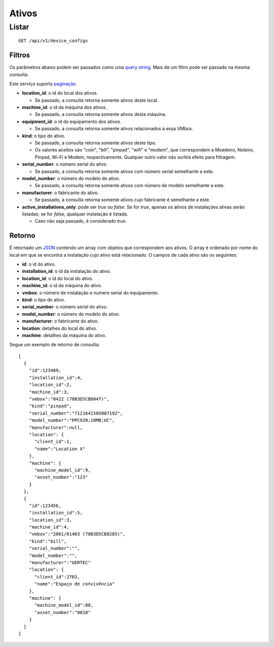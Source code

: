 ###################
Ativos
###################

Listar
======

::

    GET /api/v1/device_configs

Filtros
-------

Os parâmetros abaixo podem ser passados como uma
`query string <https://en.wikipedia.org/wiki/Query_string>`_. Mais de um filtro
pode ser passado na mesma consulta.

Este serviço suporta `paginação <../overview.html#paginacao>`_.

* **location_id**: o id do local dos ativos.

  * Se passado, a consulta retorna somente ativos deste local.

* **machine_id**: o id da máquina dos ativos.

  * Se passado, a consulta retorna somente ativos desta máquina.

* **equipment_id**: o id do equipamento dos ativos.

  * Se passado, a consulta retorna somente ativos relacionados a essa VMbox.

* **kind**: o tipo do ativo.

  * Se passado, a consulta retorna somente ativos deste tipo.
  * Os valores aceitos são "coin", "bill", "pinpad", "wifi" e "modem", que correspondem a Moedeiro, Noteiro, Pinpad, Wi-Fi e Modem, respectivamente. Qualquer outro valor não surtirá efeito para filtragem.

* **serial_number**: o número serial do ativo.

  * Se passado, a consulta retorna somente ativos com número serial semelhante a este.

* **model_number**: o número do modelo do ativo.

  * Se passado, a consulta retorna somente ativos com número de modelo semelhante a este.

* **manufacturer**: o fabricante do ativo.

  * Se passado, a consulta retorna somente ativos cujo fabricante é semelhante a este.

* **active_installations_only**: pode ser *true* ou *false*. Se for *true*, apenas os ativos de instalações ativas serão listadas; se for *false*, qualquer instalação é listada.

  * Caso não seja passado, é considerado *true*.

Retorno
-------

É retornado um `JSON <https://en.wikipedia.org/wiki/JSON>`_ contendo um array com objetos que correspondem aos ativos. O array é ordenado por nome do local em que se encontra a instalação cujo ativo está relacionado. O campos de cada ativo são os seguintes:

* **id**: o id do ativo.
* **installation_id**: o id da instalação do ativo.
* **location_id**: o id do local do ativo.
* **machine_id**: o id da máquina do ativo.
* **vmbox**: o número de instalação e numero serial do equipamento.
* **kind**: o tipo do ativo.
* **serial_number**: o número serial do ativo.
* **model_number**: o número do modelo do ativo.
* **manufacturer**: o fabricante do ativo.
* **location**: detalhes do local do ativo.
* **machine**: detalhes da máquina do ativo.

Segue um exemplo de retorno de consulta:

::

    [
      {
        "id":123489,
        "installation_id":4,
        "location_id":2,
        "machine_id":3,
        "vmbox":"0422 (70B3D5CB8047)",
        "kind":"pinpad",
        "serial_number":"7121641505007192",
        "model_number":"PPC920;10MB;UC",
        "manufacturer":null,
        "location": {
          "client_id":1,
          "name":"Location X"
        },
        "machine": {
          "machine_model_id":9,
          "asset_number":"123"
        }
      },
      {
        "id":123456,
        "installation_id":5,
        "location_id":3,
        "machine_id":4,
        "vmbox":"2001/01463 (70B3D5CB8285)",
        "kind":"bill",
        "serial_number":"",
        "model_number":"",
        "manufacturer":"GERTEC"
        "location": {
          "client_id":2703,
          "name":"Espaço de convivência"
        },
        "machine": {
          "machine_model_id":80,
          "asset_number":"0010"
        }
      }
    ]
